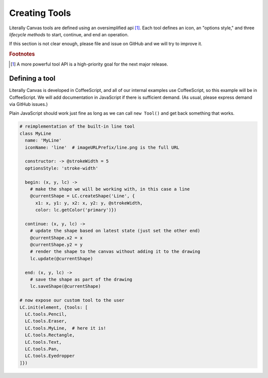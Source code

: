Creating Tools
==============

Literally Canvas tools are defined using an oversimplified api [#f1]_. Each
tool defines an icon, an "options style," and three *lifecycle methods* to
start, continue, and end an operation.

If this section is not clear enough, please file and issue on GitHub and we
will try to improve it.

.. rubric:: Footnotes

.. [#f1] A more powerful tool API is a high-priority goal for the next major
         release.

Defining a tool
---------------

Literally Canvas is developed in CoffeeScript, and all of our internal examples
use CoffeeScript, so this example will be in CoffeeScript. We will add
documentation in JavaScript if there is sufficient demand. (As usual, please
express demand via GitHub issues.)

Plain JavaScript should work just fine as long as we can call ``new Tool()``
and get back something that works.

.. code-block:: coffeescript

  # reimplementation of the built-in line tool
  class MyLine
    name: 'MyLine'
    iconName: 'line'  # imageURLPrefix/line.png is the full URL

    constructor: -> @strokeWidth = 5
    optionsStyle: 'stroke-width'

    begin: (x, y, lc) ->
      # make the shape we will be working with, in this case a line
      @currentShape = LC.createShape('Line', {
        x1: x, y1: y, x2: x, y2: y, @strokeWidth,
        color: lc.getColor('primary')})

    continue: (x, y, lc) ->
      # update the shape based on latest state (just set the other end)
      @currentShape.x2 = x
      @currentShape.y2 = y
      # render the shape to the canvas without adding it to the drawing
      lc.update(@currentShape)

    end: (x, y, lc) ->
      # save the shape as part of the drawing
      lc.saveShape(@currentShape)

  # now expose our custom tool to the user
  LC.init(element, {tools: [
    LC.tools.Pencil,
    LC.tools.Eraser,
    LC.tools.MyLine,  # here it is!
    LC.tools.Rectangle,
    LC.tools.Text,
    LC.tools.Pan,
    LC.tools.Eyedropper
  ]})